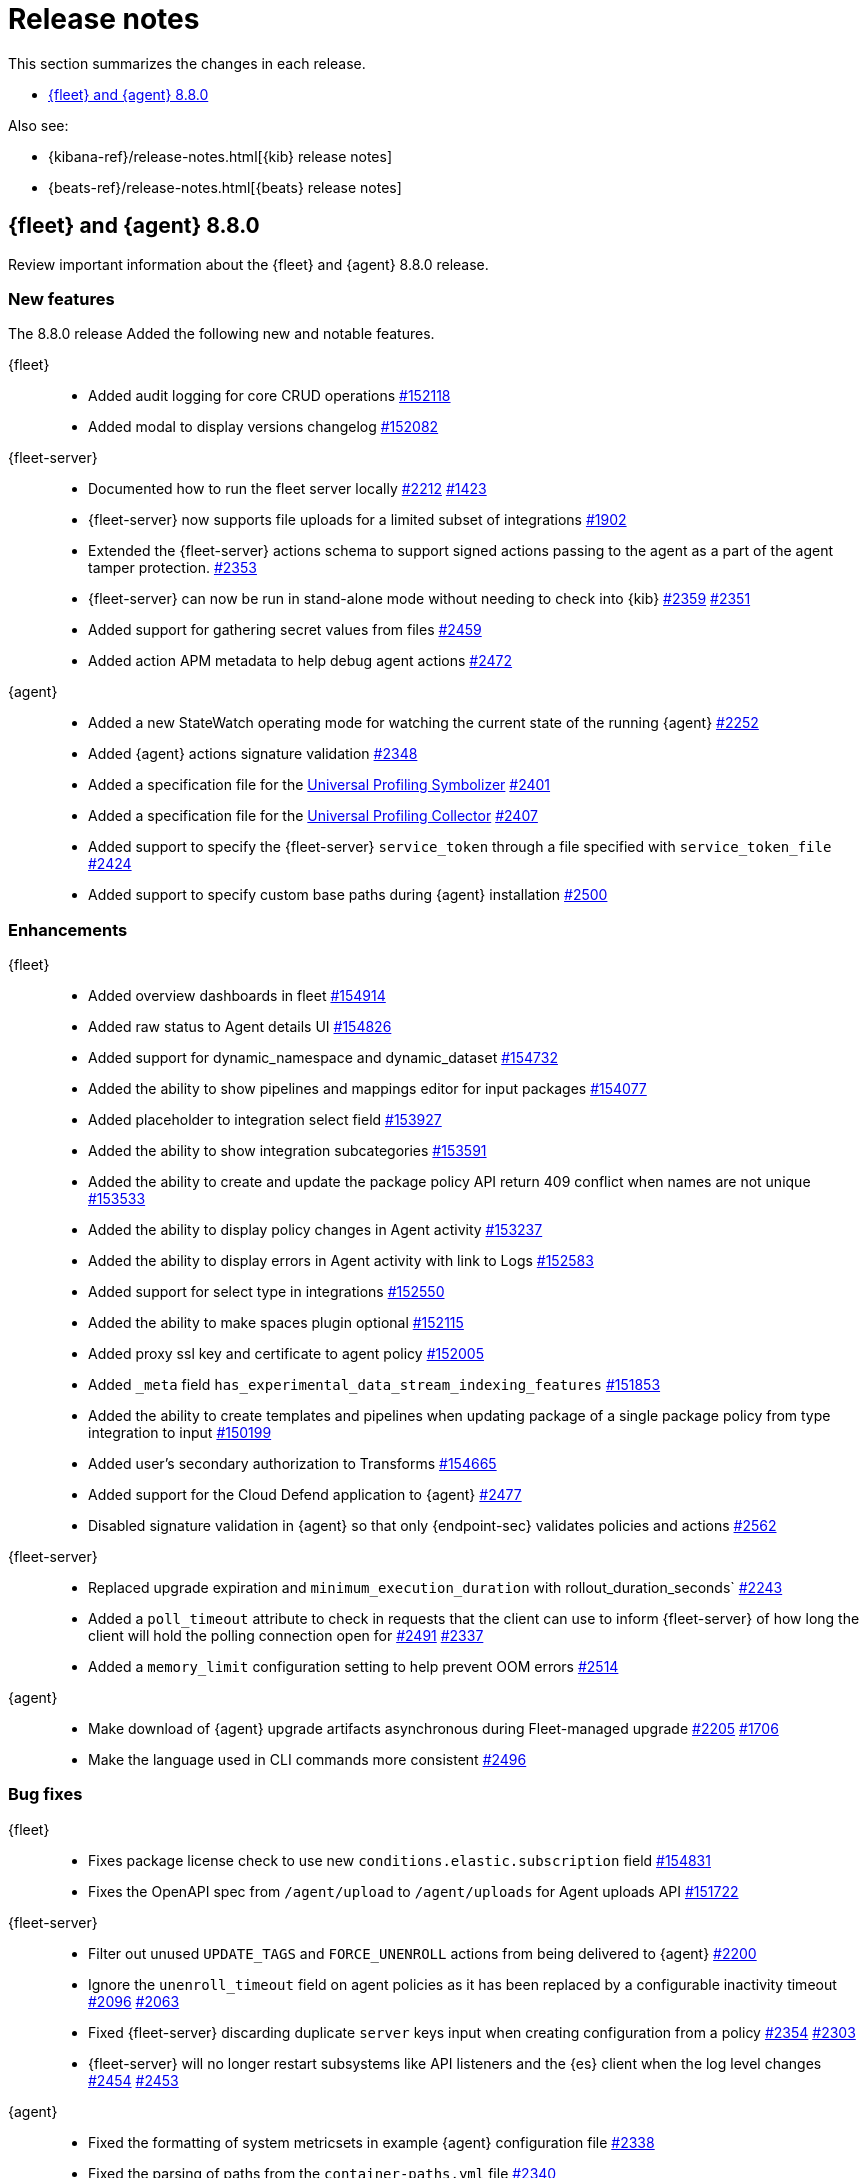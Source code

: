 // Use these for links to issue and pulls.
:kibana-issue: https://github.com/elastic/kibana/issues/
:kibana-pull: https://github.com/elastic/kibana/pull/
:beats-issue: https://github.com/elastic/beats/issues/
:beats-pull: https://github.com/elastic/beats/pull/
:agent-libs-pull: https://github.com/elastic/elastic-agent-libs/pull/
:agent-issue: https://github.com/elastic/elastic-agent/issues/
:agent-pull: https://github.com/elastic/elastic-agent/pull/
:fleet-server-issue: https://github.com/elastic/fleet-server/issues/
:fleet-server-pull: https://github.com/elastic/fleet-server/pull/

[[release-notes]]
= Release notes

This section summarizes the changes in each release.

* <<release-notes-8.8.0>>

Also see:

* {kibana-ref}/release-notes.html[{kib} release notes]
* {beats-ref}/release-notes.html[{beats} release notes]

// begin 8.8.0 relnotes

[[release-notes-8.8.0]]
== {fleet} and {agent} 8.8.0

Review important information about the {fleet} and {agent} 8.8.0 release.

[discrete]
[[new-features-8.8.0]]
=== New features

The 8.8.0 release Added the following new and notable features.

{fleet}::
* Added audit logging for core CRUD operations {kibana-pull}152118[#152118]
* Added modal to display versions changelog {kibana-pull}152082[#152082]

{fleet-server}::
* Documented how to run the fleet server locally {fleet-server-pull}2212[#2212] {fleet-server-issue}1423[#1423]
* {fleet-server} now supports file uploads for a limited subset of integrations {fleet-server-pull}1902[#1902]
* Extended the {fleet-server} actions schema to support signed actions passing to the agent as a part of the agent tamper protection. {fleet-server-pull}2353[#2353]
* {fleet-server} can now be run in stand-alone mode without needing to check into {kib} {fleet-server-pull}2359[#2359] {fleet-server-issue}2351[#2351]
* Added support for gathering secret values from files {fleet-server-pull}2459[#2459]
* Added action APM metadata to help debug agent actions {fleet-server-pull}2472[#2472]

{agent}::
* Added a new StateWatch operating mode for watching the current state of the running {agent} {agent-pull}2252[#2252]
* Added {agent} actions signature validation {agent-pull}2348[#2348]
* Added a specification file for the link:https://www.elastic.co/observability/universal-profiling[Universal Profiling Symbolizer] {agent-pull}2401[#2401]
* Added a specification file for the link:https://www.elastic.co/observability/universal-profiling[Universal Profiling Collector] {agent-pull}2407[#2407]
* Added support to specify the {fleet-server} `service_token` through a file specified with `service_token_file` {agent-pull}2424[#2424]
* Added support to specify custom base paths during {agent} installation {agent-pull}2500[#2500]

[discrete]
[[enhancements-8.8.0]]
=== Enhancements

{fleet}::
* Added overview dashboards in fleet {kibana-pull}154914[#154914]
* Added raw status to Agent details UI {kibana-pull}154826[#154826]
* Added support for dynamic_namespace and dynamic_dataset {kibana-pull}154732[#154732]
* Added the ability to show pipelines and mappings editor for input packages {kibana-pull}154077[#154077]
* Added placeholder to integration select field {kibana-pull}153927[#153927]
* Added the ability to show integration subcategories {kibana-pull}153591[#153591]
* Added the ability to create and update the package policy API return 409 conflict when names are not unique {kibana-pull}153533[#153533]
* Added the ability to display policy changes in Agent activity {kibana-pull}153237[#153237]
* Added the ability to display errors in Agent activity with link to Logs {kibana-pull}152583[#152583]
* Added support for select type in integrations {kibana-pull}152550[#152550]
* Added the ability to make spaces plugin optional {kibana-pull}152115[#152115]
* Added proxy ssl key and certificate to agent policy {kibana-pull}152005[#152005]
* Added `_meta` field `has_experimental_data_stream_indexing_features` {kibana-pull}151853[#151853]
* Added the ability to create templates and pipelines when updating package of a single package policy from type integration to input {kibana-pull}150199[#150199]
* Added user's secondary authorization to Transforms {kibana-pull}154665[#154665]
* Added support for the Cloud Defend application to {agent} {fleet-server-pull}2477[#2477]
* Disabled signature validation in {agent} so that only {endpoint-sec} validates policies and actions {fleet-server-pull}2562[#2562]

{fleet-server}::
* Replaced upgrade expiration and `minimum_execution_duration` with rollout_duration_seconds` {fleet-server-pull}2243[#2243]
* Added a `poll_timeout` attribute to check in requests that the client can use to inform {fleet-server} of how long the client will hold the polling connection open for {fleet-server-pull}2491[#2491] {fleet-server-issue}2337[#2337]
* Added a `memory_limit` configuration setting to help prevent OOM errors {fleet-server-pull}2514[#2514]

{agent}::
* Make download of {agent} upgrade artifacts asynchronous during Fleet-managed upgrade {agent-pull}2205[#2205] {agent-issue}1706[#1706]
* Make the language used in CLI commands more consistent {fleet-server-pull}2496[#2496]

[discrete]
[[bug-fixes-8.8.0]]
=== Bug fixes

{fleet}::
* Fixes package license check to use new `conditions.elastic.subscription` field {kibana-pull}154831[#154831]
* Fixes the OpenAPI spec from `/agent/upload` to `/agent/uploads` for Agent uploads API {kibana-pull}151722[#151722]

{fleet-server}::
* Filter out unused `UPDATE_TAGS` and `FORCE_UNENROLL` actions from being delivered to {agent} {fleet-server-pull}2200[#2200]
* Ignore the `unenroll_timeout` field on agent policies as it has been replaced by a configurable inactivity timeout {fleet-server-pull}2096[#2096] {fleet-server-issue}2063[#2063]
* Fixed {fleet-server} discarding duplicate `server` keys input when creating configuration from a policy {fleet-server-pull}2354[#2354] {fleet-server-issue}2303[#2303]
* {fleet-server} will no longer restart subsystems like API listeners and the {es} client when the log level changes {fleet-server-pull}2454[#2454] {fleet-server-issue}2453[#2453]

{agent}::
* Fixed the formatting of system metricsets in example {agent} configuration file {agent-pull}2338[#2338]
* Fixed the parsing of paths from the `container-paths.yml` file {agent-pull}2340[#2340]
* Added a check to ensure that {agent} was bootstrapped with the `--fleet-server-*` options {agent-pull}2505[#2505] {agent-issue}2170[#2170]
* Fixed an issue where inspect and diagnostics didn't include the local {agent} configuration {agent-pull}2529[#2529] {agent-issue}2390[#2390]
* Fixed a bug that caused heap profiles captured in the agent diagnostics to be unusable {agent-pull}2549[#2549] {agent-issue}2530[#2530]
* Fix an issue that occurs when specifing a `FLEET_SERVER_SERVICE_TOKEN_PATH` with the agent running in a Docker container where both the token value and path are passed in the enroll section of the agent setup {agent-pull}2576[#2576]
* Created an install marker file during upgrade from versions prior to 8.8.0 to help support the new custom base path feature {agent-pull}2655[#2655] {agent-issue}2645[#2645]

// end 8.8.0 relnotes





// ---------------------
//TEMPLATE
//Use the following text as a template. Remember to replace the version info.

// begin 8.7.x relnotes

//[[release-notes-8.7.x]]
//== {fleet} and {agent} 8.7.x

//Review important information about the {fleet} and {agent} 8.7.x release.

//[discrete]
//[[security-updates-8.7.x]]
//=== Security updates

//{fleet}::
//* add info

//{agent}::
//* add info

//[discrete]
//[[breaking-changes-8.7.x]]
//=== Breaking changes

//Breaking changes can prevent your application from optimal operation and
//performance. Before you upgrade, review the breaking changes, then mitigate the
//impact to your application.

//[discrete]
//[[breaking-PR#]]
//.Short description
//[%collapsible]
//====
//*Details* +
//<Describe new behavior.> For more information, refer to {kibana-pull}PR[#PR].

//*Impact* +
//<Describe how users should mitigate the change.> For more information, refer to {fleet-guide}/fleet-server.html[Fleet Server].
//====

//[discrete]
//[[known-issues-8.7.x]]
//=== Known issues

//[[known-issue-issue#]]
//.Short description
//[%collapsible]
//====

//*Details*

//<Describe known issue.>

//*Impact* +

//<Describe impact or workaround.>

//====

//[discrete]
//[[deprecations-8.7.x]]
//=== Deprecations

//The following functionality is deprecated in 8.7.x, and will be removed in
//8.7.x. Deprecated functionality does not have an immediate impact on your
//application, but we strongly recommend you make the necessary updates after you
//upgrade to 8.7.x.

//{fleet}::
//* add info

//{agent}::
//* add info

//[discrete]
//[[new-features-8.7.x]]
//=== New features

//The 8.7.x release Added the following new and notable features.

//{fleet}::
//* add info

//{agent}::
//* add info

//[discrete]
//[[enhancements-8.7.x]]
//=== Enhancements

//{fleet}::
//* add info

//{agent}::
//* add info

//[discrete]
//[[bug-fixes-8.7.x]]
//=== Bug fixes

//{fleet}::
//* add info

//{agent}::
//* add info

// end 8.7.x relnotes

